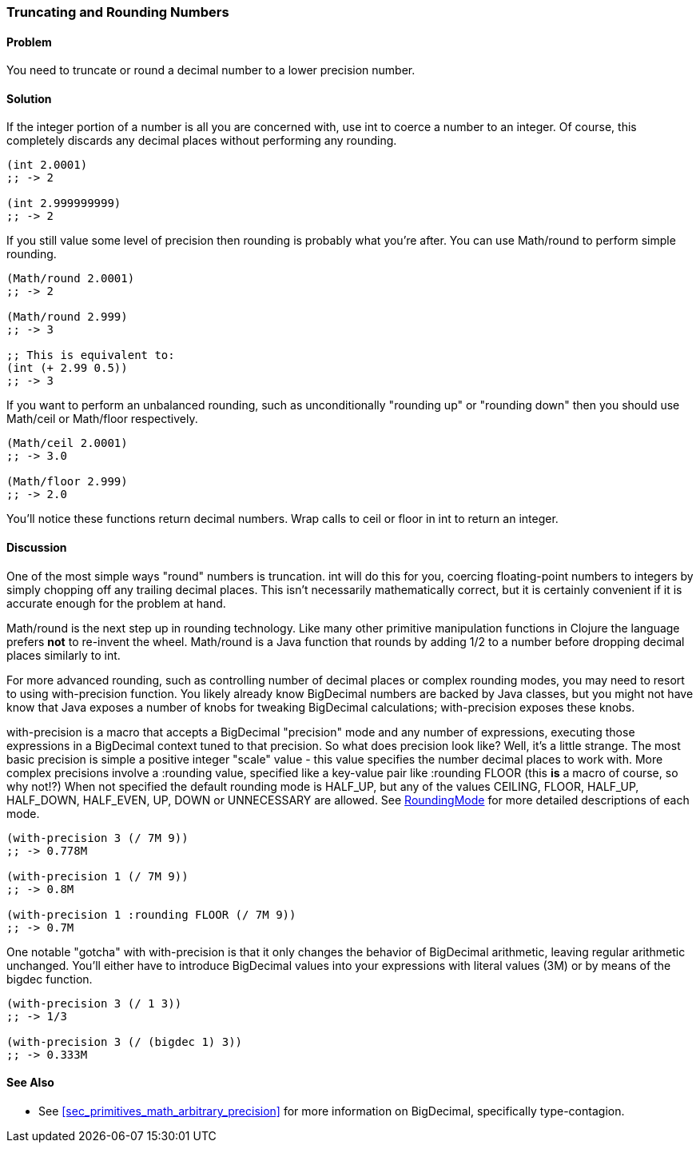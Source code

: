=== Truncating and Rounding Numbers

==== Problem

You need to truncate or round a decimal number to a lower precision number.

==== Solution

If the integer portion of a number is all you are concerned with, use
+int+ to coerce a number to an integer. Of course, this completely
discards any decimal places without performing any rounding.

[source,clojure]
----
(int 2.0001)
;; -> 2

(int 2.999999999)
;; -> 2
----

If you still value some level of precision then rounding is probably
what you're after. You can use +Math/round+ to perform simple
rounding. 

[source,clojure]
----
(Math/round 2.0001)
;; -> 2

(Math/round 2.999)
;; -> 3

;; This is equivalent to:
(int (+ 2.99 0.5))
;; -> 3
----

If you want to perform an unbalanced rounding, such as unconditionally
"rounding up" or "rounding down" then you should use +Math/ceil+ or
+Math/floor+ respectively.

[source,clojure]
----
(Math/ceil 2.0001)
;; -> 3.0

(Math/floor 2.999)
;; -> 2.0
----

You'll notice these functions return decimal numbers. Wrap calls to
+ceil+ or +floor+ in +int+ to return an integer.

==== Discussion

One of the most simple ways "round" numbers is truncation. +int+ will
do this for you, coercing floating-point numbers to integers by simply
chopping off any trailing decimal places. This isn't necessarily
mathematically correct, but it is certainly convenient if it is
accurate enough for the problem at hand.

+Math/round+ is the next step up in rounding technology. Like many
other primitive manipulation functions in Clojure the language prefers
*not* to re-invent the wheel. +Math/round+ is a Java function that
rounds by adding 1/2 to a number before dropping decimal places
similarly to +int+.

For more advanced rounding, such as controlling number of decimal
places or complex rounding modes, you may need to resort to using
+with-precision+ function. You likely already know +BigDecimal+
numbers are backed by Java classes, but you might not have know that
Java exposes a number of knobs for tweaking +BigDecimal+ calculations;
+with-precision+ exposes these knobs.

+with-precision+ is a macro that accepts a +BigDecimal+ "precision"
mode and any number of expressions, executing those expressions in a
+BigDecimal+ context tuned to that precision. So what does precision
look like? Well, it's a little strange. The most basic precision is
simple a positive integer "scale" value - this value specifies the
number decimal places to work with. More complex precisions involve a
+:rounding+ value, specified like a key-value pair like +:rounding FLOOR+ (this *is* a macro
of course, so why not!?) When not specified the default rounding mode
is +HALF_UP+, but any of the values +CEILING+, +FLOOR+, +HALF_UP+,
+HALF_DOWN+, +HALF_EVEN+, +UP+, +DOWN+ or +UNNECESSARY+ are allowed.
See
http://docs.oracle.com/javase/1.5.0/docs/api/java/math/RoundingMode.html[RoundingMode]
for more detailed descriptions of each mode.

[source,clojure]
----
(with-precision 3 (/ 7M 9))
;; -> 0.778M

(with-precision 1 (/ 7M 9))
;; -> 0.8M

(with-precision 1 :rounding FLOOR (/ 7M 9))
;; -> 0.7M
----

One notable "gotcha" with +with-precision+ is that it only changes the
behavior of +BigDecimal+ arithmetic, leaving regular arithmetic
unchanged. You'll either have to introduce +BigDecimal+ values into
your expressions with literal values (+3M+) or by means of the
+bigdec+ function.

[source,clojure]
----
(with-precision 3 (/ 1 3))
;; -> 1/3

(with-precision 3 (/ (bigdec 1) 3))
;; -> 0.333M
----

==== See Also

* See <<sec_primitives_math_arbitrary_precision>> for more information
  on +BigDecimal+, specifically type-contagion.
